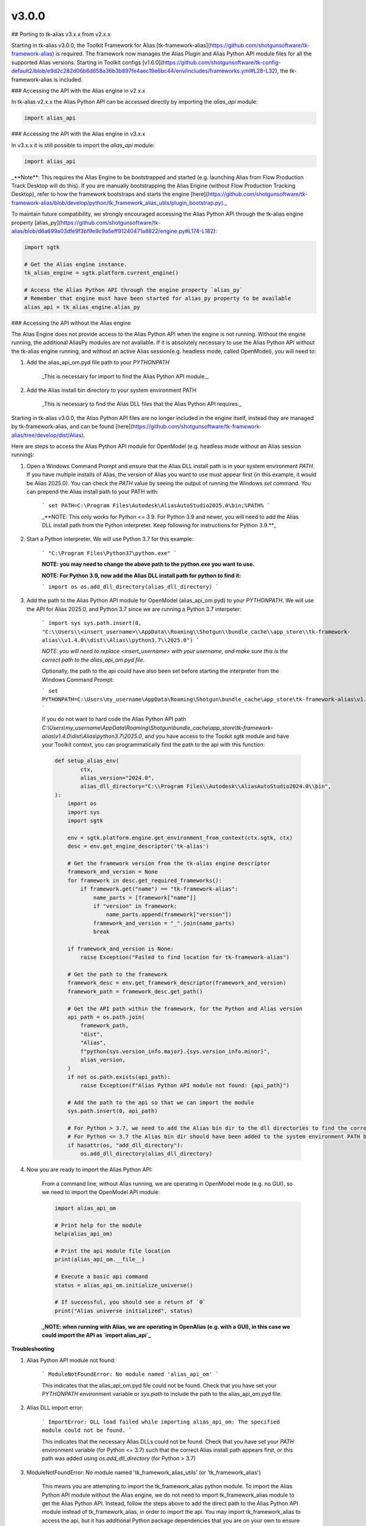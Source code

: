 v3.0.0
#######


## Porting to tk-alias v3.x.x from v2.x.x

Starting in tk-alias v3.0.0, the Toolkit Framework for Alias [tk-framework-alias](https://github.com/shotgunsoftware/tk-framework-alias) is required. The framework now manages the Alias Plugin and Alias Python API module files for all the supported Alias versions. Starting in Toolkit configs [v1.6.0](https://github.com/shotgunsoftware/tk-config-default2/blob/e9d2c282d06b6d658a36b3b897fe4aec19e6bc44/env/includes/frameworks.yml#L28-L32), the tk-framework-alias is included.

### Accessing the API with the Alias engine in v2.x.x

In tk-alias v2.x.x the Alias Python API can be accessed directly by importing the `alias_api` module:

.. code-block:: python

    import alias_api

### Accessing the API with the Alias engine in v3.x.x

In v3.x.x it is still possible to import the `alias_api` module:

.. code-block:: python

    import alias_api

_**Note**: This requires the Alias Engine to be bootstrapped and started (e.g. launching Alias from Flow Production Track Desktop will do this). If you are manually bootstrapping the Alias Engine (without Flow Production Tracking Desktop), refer to how the framework bootstraps and starts the engine [here](https://github.com/shotgunsoftware/tk-framework-alias/blob/develop/python/tk_framework_alias_utils/plugin_bootstrap.py)._

To maintain future compatibility, we strongly encouraged accessing the Alias Python API through the tk-alias engine property [alias_py](https://github.com/shotgunsoftware/tk-alias/blob/d6a699a03dfe9f3bf9e9c9a5eff91240471a8822/engine.py#L174-L182):

.. code-block:: python

    import sgtk

    # Get the Alias engine instance.
    tk_alias_engine = sgtk.platform.current_engine()

    # Access the Alias Python API through the engine property `alias_py`
    # Remember that engine must have been started for alias_py property to be available
    alias_api = tk_alias_engine.alias_py

### Accessing the API without the Alias engine

The Alias Engine does not provide access to the Alias Python API when the engine is not running. Without the engine running, the additional AliasPy modules are not available. If it is absolutely necessary to use the Alias Python API without the tk-alias engine running, and without an active Alias session(e.g. headless mode, called OpenModel), you will need to:

1. Add the alias_api_om.pyd file path to your `PYTHONPATH`

    _This is necessary for import to find the Alias Python API module._

2. Add the Alias install bin directory to your system environment PATH

    _This is necessary to find the Alias DLL files that the Alias Python API requires._


Starting in tk-alias v3.0.0, the Alias Python API files are no longer included in the engine itself, instead they are managed by tk-framework-alias, and can be found [here](https://github.com/shotgunsoftware/tk-framework-alias/tree/develop/dist/Alias).

Here are steps to access the Alias Python API module for OpenModel (e.g. headless mode without an Alias session running):

1. Open a Windows Command Prompt and ensure that the Alias DLL install path is in your system environment `PATH`. If you have multiple installs of Alias, the version of Alias you want to use must appear first (in this example, it would be Alias 2025.0). You can check the `PATH` value by seeing the output of running the Windows `set` command. You can prepend the Alias install path to your PATH with:

    ```
    set PATH=C:\Program Files\Autodesk\AliasAutoStudio2025.0\bin;%PATH%
    ```

    _**NOTE: This only works for Python <= 3.9. For Python 3.9 and newer, you will need to add the Alias DLL install path from the Python interpreter. Keep following for instructions for Python 3.9.**_

2. Start a Python interpreter. We will use Python 3.7 for this example:

    ```
    "C:\Program Files\Python37\python.exe"
    ```

    **NOTE:  you may need to change the above path to the python.exe you want to use.**

    **NOTE:  For Python 3.9, now add the Alias DLL install path for python to find it:**

    ```
    import os
    os.add_dll_directory(alias_dll_directory)
    ```


3. Add the path to the Alias Python API module for OpenModel (alias_api_om.pyd) to your `PYTHONPATH`. We will use the API for Alias 2025.0, and Python 3.7 since we are running a Python 3.7 interpeter:

    ```
    import sys
    sys.path.insert(0, "C:\\Users\\<insert_username>\\AppData\\Roaming\\Shotgun\\bundle_cache\\app_store\\tk-framework-    alias\\v1.4.0\\dist\\Alias\\python3.7\\2025.0")
    ```

    *NOTE:  you will need to replace <insert_username> with your username, and make sure this is the correct path to the alias_api_om.pyd file.*


    Optionally, the path to the api could have also been set before starting the interpreter from the Windows Command Prompt:

    ```
    set PYTHONPATH=C:\Users\my_username\AppData\Roaming\Shotgun\bundle_cache\app_store\tk-framework-alias\v1.4.0\dist\Alias\python3.7\2025.0;%PYTHONPATH%
    ```

    If you do not want to hard code the Alias Python API path `C:\\Users\\my_username\\AppData\\Roaming\\Shotgun\\bundle_cache\\app_store\\tk-framework-alias\\v1.4.0\\dist\\Alias\\python3.7\\2025.0`, and you have access to the Toolkit `sgtk` module and have your Toolkit context, you can programmatically find the path to the api with this function:

    .. code-block:: python

        def setup_alias_env(
                ctx,
                alias_version="2024.0",
                alias_dll_directory="C:\\Program Files\\Autodesk\\AliasAutoStudio2024.0\\bin",
        ):
            import os
            import sys
            import sgtk

            env = sgtk.platform.engine.get_environment_from_context(ctx.sgtk, ctx)
            desc = env.get_engine_descriptor('tk-alias')

            # Get the framework version from the tk-alias engine descriptor
            framework_and_version = None
            for framework in desc.get_required_frameworks():
                if framework.get("name") == "tk-framework-alias":
                    name_parts = [framework["name"]]
                    if "version" in framework:
                        name_parts.append(framework["version"])
                    framework_and_version = "_".join(name_parts)
                    break
        
            if framework_and_version is None:
                raise Exception("Failed to find location for tk-framework-alias")

            # Get the path to the framework
            framework_desc = env.get_framework_descriptor(framework_and_version)
            framework_path = framework_desc.get_path()

            # Get the API path within the framework, for the Python and Alias version
            api_path = os.path.join(
                framework_path,
                "dist",
                "Alias",
                f"python{sys.version_info.major}.{sys.version_info.minor}",
                alias_version,
            )
            if not os.path.exists(api_path):
                raise Exception(f"Alias Python API module not found: {api_path}")

            # Add the path to the api so that we can import the module
            sys.path.insert(0, api_path)

            # For Python > 3.7, we need to add the Alias bin dir to the dll directories to find the correct Alias DLLs to load the api module
            # For Python <= 3.7 the Alias bin dir should have been added to the system environment PATH before executing this script
            if hasattr(os, "add_dll_directory"):
                os.add_dll_directory(alias_dll_directory)

4. Now you are ready to import the Alias Python API:

    From a command line, without Alias running, we are operating in OpenModel mode (e.g. no GUI), so we need to import the OpenModel API module:

    .. code-block:: python

        import alias_api_om

        # Print help for the module
        help(alias_api_om)

        # Print the api module file location
        print(alias_api_om.__file__)

        # Execute a basic api command
        status = alias_api_om.initialize_universe()

        # If successful, you should see a return of `0`
        print("Alias universe initialized", status)

    **_NOTE: when running with Alias, we are operating in OpenAlias (e.g. with a GUI), in this case we could import the API as `import alias_api`_**

**Troubleshooting**

1. Alias Python API module not found:

    ```
    ModuleNotFoundError: No module named 'alias_api_om'
    ```
    
    This indicates that the alias_api_om.pyd file could not be found. Check that you have set your `PYTHONPATH` environment variable or `sys.path` to include the path to the alias_api_om.pyd file.

2. Alias DLL import error:

    ```
    ImportError: DLL load failed while importing alias_api_om: The specified module could not be found.
    ```

    This indicates that the necessary Alias DLLs could not be found. Check that you have set your `PATH` environment variable (for Python <= 3.7) such that the correct Alias install path appears first, or this path was added using `os.add_dll_directory` (for Python > 3.7)

3. ModuleNotFoundError: No module named 'tk_framework_alias_utils' (or 'tk_framework_alias')

    This means you are attempting to import the tk_framework_alias python module. To import the Alias Python API module without the Alias engine, we do not need to import tk_framework_alias module to get the Alias Python API. Instead, follow the steps above to add the direct path to the Alias Python API module instead of tk_framework_alias, in order to import the api. You may import tk_framework_alias to access the api, but it has additional Python package dependencies that you are on your own to ensure are installed.

    Ensure that the path to the tk_framework_alias python module is not in your PYTHONPATH. The tk_framework_alias python module path may look something like: `C:\Users\username\AppData\Roaming\Shotgun\bundle_cache\app_store\tk-framework-alias\v1.4.0\python`. You can check your path with:

    ```
    set PYTHONPATH
    ```

    , and update it to remove the tk_framework_alias path, if it is present:

    ```
    set PYTHONPATH=<new_path_without_tk_framework_alias>
    ```
    

### Accessing AliasPy utility modules

_NOTE:  the AliasPy modules are only available with the Alias Engine and when it has been started._

In v2.x.x the AliasPy utility modules can be accessed directly by importing from the `alias_py` module:

.. code-block:: python

    import alias_py.utils
    import alias_py.dag_node
    import alias_py.layer

In v3.x.x this is no longer possible. The AliasPy utility modules must be accessed through the Alias engine property `alias_py`:

.. code-block:: python

    import sgtk
    tk_alias_engine = sgtk.platform.current_engine()

    alias_api = tk_alias_engine.alias_py

    # Previous `alias_py` attributes arenow accessed using `engine.alias_py.py_<attr_name>`
    utils_module = alias_api.py_utils
    dag_node_module = alias_api.py_dag_node
    layer_module = alias_api.py_layer


### Update to AlStatusCode enum class

In v2.x.x the Alias Python API status code numerical values can be retrieved by:

.. code-block:: python

    if int(alias_api.AlStatusCode.Success) == 0:
        print("Success!")

In v3.x.x this code must be updated to use the `value` attribute to retrieve the numerical value:

    .. code-block:: python

        if alias_api.AlStatusCode.Success.value == 0:
            print("Success!")

        # Or check the status by name now
        if alias_api.AlStatusCode.Success.name == "Success":
            print("Success!")
